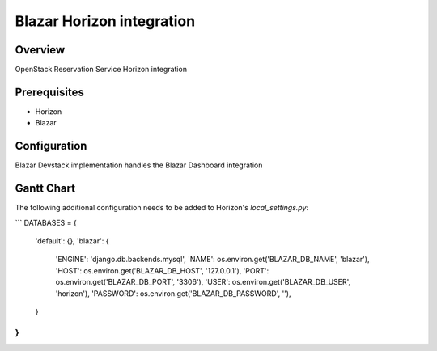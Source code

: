 Blazar Horizon integration
==========================

Overview
--------
OpenStack Reservation Service Horizon integration


Prerequisites
-------------
* Horizon
* Blazar


Configuration
-------------

Blazar Devstack implementation handles the Blazar Dashboard integration


Gantt Chart
-----------

The following additional configuration needs to be added to Horizon's
`local_settings.py`:

```
DATABASES = {
    'default': {},
    'blazar': {
        'ENGINE': 'django.db.backends.mysql',
        'NAME': os.environ.get('BLAZAR_DB_NAME', 'blazar'),
        'HOST': os.environ.get('BLAZAR_DB_HOST', '127.0.0.1'),
        'PORT': os.environ.get('BLAZAR_DB_PORT', '3306'),
        'USER': os.environ.get('BLAZAR_DB_USER', 'horizon'),
        'PASSWORD': os.environ.get('BLAZAR_DB_PASSWORD', ''),
    }
}
```
